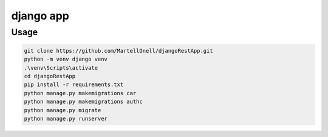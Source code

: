 django app
==========

Usage
-----

.. code-block:: console

   git clone https://github.com/MartellOnell/djangoRestApp.git
   python -m venv django venv
   .\venv\Scripts\activate
   cd djangoRestApp
   pip install -r requirements.txt
   python manage.py makemigrations car
   python manage.py makemigrations authc
   python manage.py migrate
   python manage.py runserver

